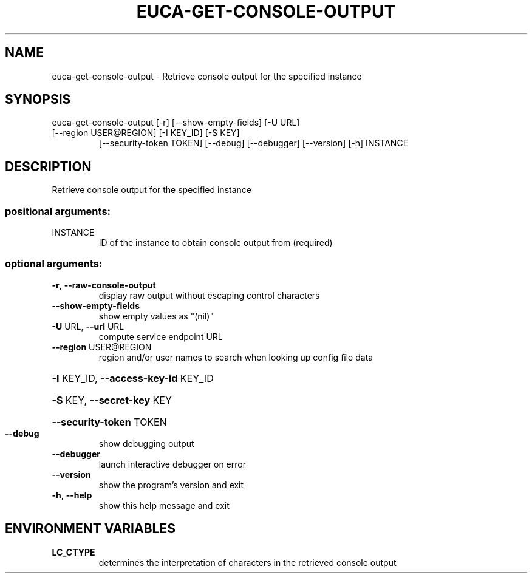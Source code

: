 .\" DO NOT MODIFY THIS FILE!  It was generated by help2man 1.47.3.
.TH EUCA-GET-CONSOLE-OUTPUT "1" "March 2016" "euca2ools 3.2" "User Commands"
.SH NAME
euca-get-console-output \- Retrieve console output for the specified instance
.SH SYNOPSIS
euca\-get\-console\-output [\-r] [\-\-show\-empty\-fields] [\-U URL]
.TP
[\-\-region USER@REGION] [\-I KEY_ID] [\-S KEY]
[\-\-security\-token TOKEN] [\-\-debug] [\-\-debugger]
[\-\-version] [\-h]
INSTANCE
.SH DESCRIPTION
Retrieve console output for the specified instance
.SS "positional arguments:"
.TP
INSTANCE
ID of the instance to obtain console output from
(required)
.SS "optional arguments:"
.TP
\fB\-r\fR, \fB\-\-raw\-console\-output\fR
display raw output without escaping control characters
.TP
\fB\-\-show\-empty\-fields\fR
show empty values as "(nil)"
.TP
\fB\-U\fR URL, \fB\-\-url\fR URL
compute service endpoint URL
.TP
\fB\-\-region\fR USER@REGION
region and/or user names to search when looking up
config file data
.HP
\fB\-I\fR KEY_ID, \fB\-\-access\-key\-id\fR KEY_ID
.HP
\fB\-S\fR KEY, \fB\-\-secret\-key\fR KEY
.HP
\fB\-\-security\-token\fR TOKEN
.TP
\fB\-\-debug\fR
show debugging output
.TP
\fB\-\-debugger\fR
launch interactive debugger on error
.TP
\fB\-\-version\fR
show the program's version and exit
.TP
\fB\-h\fR, \fB\-\-help\fR
show this help message and exit
.SH ENVIRONMENT VARIABLES
.TP
\fBLC_CTYPE\fR
determines the interpretation of characters in the retrieved console output
